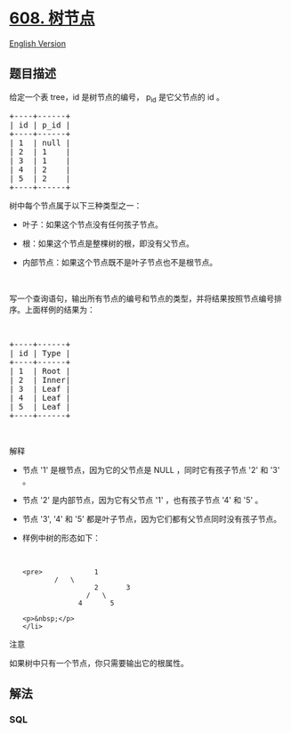 * [[https://leetcode-cn.com/problems/tree-node][608. 树节点]]
  :PROPERTIES:
  :CUSTOM_ID: 树节点
  :END:
[[./solution/0600-0699/0608.Tree Node/README_EN.org][English Version]]

** 题目描述
   :PROPERTIES:
   :CUSTOM_ID: 题目描述
   :END:

#+begin_html
  <!-- 这里写题目描述 -->
#+end_html

#+begin_html
  <p>
#+end_html

给定一个表 tree，id 是树节点的编号， p_id 是它父节点的 id 。

#+begin_html
  </p>
#+end_html

#+begin_html
  <pre>+----+------+
  | id | p_id |
  +----+------+
  | 1  | null |
  | 2  | 1    |
  | 3  | 1    |
  | 4  | 2    |
  | 5  | 2    |
  +----+------+</pre>
#+end_html

#+begin_html
  <p>
#+end_html

树中每个节点属于以下三种类型之一：

#+begin_html
  </p>
#+end_html

#+begin_html
  <ul>
#+end_html

#+begin_html
  <li>
#+end_html

叶子：如果这个节点没有任何孩子节点。

#+begin_html
  </li>
#+end_html

#+begin_html
  <li>
#+end_html

根：如果这个节点是整棵树的根，即没有父节点。

#+begin_html
  </li>
#+end_html

#+begin_html
  <li>
#+end_html

内部节点：如果这个节点既不是叶子节点也不是根节点。

#+begin_html
  </li>
#+end_html

#+begin_html
  </ul>
#+end_html

#+begin_html
  <p>
#+end_html

 

#+begin_html
  </p>
#+end_html

#+begin_html
  <p>
#+end_html

写一个查询语句，输出所有节点的编号和节点的类型，并将结果按照节点编号排序。上面样例的结果为：

#+begin_html
  </p>
#+end_html

#+begin_html
  <p>
#+end_html

 

#+begin_html
  </p>
#+end_html

#+begin_html
  <pre>+----+------+
  | id | Type |
  +----+------+
  | 1  | Root |
  | 2  | Inner|
  | 3  | Leaf |
  | 4  | Leaf |
  | 5  | Leaf |
  +----+------+
  </pre>
#+end_html

#+begin_html
  <p>
#+end_html

 

#+begin_html
  </p>
#+end_html

#+begin_html
  <p>
#+end_html

解释

#+begin_html
  </p>
#+end_html

#+begin_html
  <ul>
#+end_html

#+begin_html
  <li>
#+end_html

节点 '1' 是根节点，因为它的父节点是 NULL ，同时它有孩子节点 '2' 和 '3'
。

#+begin_html
  </li>
#+end_html

#+begin_html
  <li>
#+end_html

节点 '2' 是内部节点，因为它有父节点 '1' ，也有孩子节点 '4' 和 '5' 。

#+begin_html
  </li>
#+end_html

#+begin_html
  <li>
#+end_html

节点 '3', '4' 和 '5' 都是叶子节点，因为它们都有父节点同时没有孩子节点。

#+begin_html
  </li>
#+end_html

#+begin_html
  <li>
#+end_html

样例中树的形态如下：

#+begin_html
  <p>
#+end_html

 

#+begin_html
  </p>
#+end_html

#+begin_example
  <pre>             1
          /   \
                    2       3
                  /   \
                4       5
#+end_example

#+begin_html
  </pre>
#+end_html

#+begin_example
  <p>&nbsp;</p>
  </li>
#+end_example

#+begin_html
  </ul>
#+end_html

#+begin_html
  <p>
#+end_html

注意

#+begin_html
  </p>
#+end_html

#+begin_html
  <p>
#+end_html

如果树中只有一个节点，你只需要输出它的根属性。

#+begin_html
  </p>
#+end_html

** 解法
   :PROPERTIES:
   :CUSTOM_ID: 解法
   :END:

#+begin_html
  <!-- 这里可写通用的实现逻辑 -->
#+end_html

#+begin_html
  <!-- tabs:start -->
#+end_html

*** *SQL*
    :PROPERTIES:
    :CUSTOM_ID: sql
    :END:
#+begin_src sql
#+end_src

#+begin_html
  <!-- tabs:end -->
#+end_html
